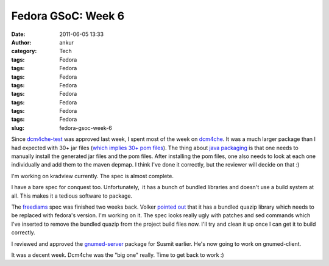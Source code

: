 Fedora GSoC: Week 6
###################
:date: 2011-06-05 13:33
:author: ankur
:category: Tech
:tags: Fedora
:tags: Fedora
:tags: Fedora
:tags: Fedora
:tags: Fedora
:tags: Fedora
:tags: Fedora
:tags: Fedora
:slug: fedora-gsoc-week-6

Since `dcm4che-test`_ was approved last week, I spent most of the week
on `dcm4che`_. It was a much larger package than I had expected with 30+
jar files (`which implies 30+ pom files`_). The thing about `java
packaging`_ is that one needs to manually install the generated jar
files and the pom files. After installing the pom files, one also needs
to look at each one individually and add them to the maven depmap. I
think I've done it correctly, but the reviewer will decide on that :)

I'm working on kradview currently. The spec is almost complete.

I have a bare spec for conquest too. Unfortunately,  it has a bunch of
bundled libraries and doesn't use a build system at all. This makes it a
tedious software to package.

The `freediams`_ spec was finished two weeks back. Volker `pointed out`_
that it has a bundled quazip library which needs to be replaced with
fedora's version. I'm working on it. The spec looks really ugly with
patches and sed commands which I've inserted to remove the bundled
quazip from the project build files now. I'll try and clean it up once I
can get it to build correctly.

I reviewed and approved the `gnumed-server`_ package for Susmit earlier.
He's now going to work on gnumed-client.

It was a decent week. Dcm4che was the "big one" really. Time to get back
to work :)

.. _dcm4che-test: https://bugzilla.redhat.com/show_bug.cgi?id=707613
.. _dcm4che: https://bugzilla.redhat.com/show_bug.cgi?id=710212
.. _which implies 30+ pom files: http://ankursinha.fedorapeople.org/dcm4che/dcm4che.spec
.. _java packaging: fedoraproject.org/wiki/Packaging/Java
.. _freediams: https://bugzilla.redhat.com/show_bug.cgi?id=705104
.. _pointed out: https://bugzilla.redhat.com/show_bug.cgi?id=705104#c5
.. _gnumed-server: https://bugzilla.redhat.com/show_bug.cgi?id=669146

